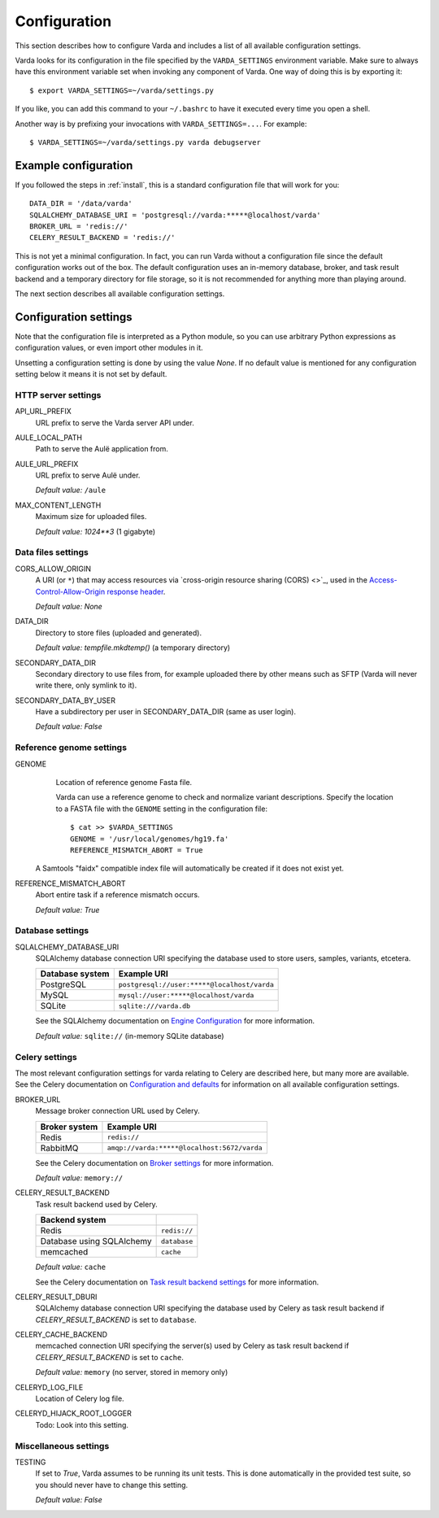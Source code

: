 .. _config:

Configuration
=============

.. highlight:: bash

This section describes how to configure Varda and includes a list of all
available configuration settings.

Varda looks for its configuration in the file specified by the
``VARDA_SETTINGS`` environment variable. Make sure to always have this
environment variable set when invoking any component of Varda. One way of
doing this is by exporting it::

    $ export VARDA_SETTINGS=~/varda/settings.py

If you like, you can add this command to your ``~/.bashrc`` to have it
executed every time you open a shell.

Another way is by prefixing your invocations with ``VARDA_SETTINGS=...``. For
example::

    $ VARDA_SETTINGS=~/varda/settings.py varda debugserver


Example configuration
---------------------

.. highlight:: python

If you followed the steps in :ref:`install`, this is a standard configuration
file that will work for you::

    DATA_DIR = '/data/varda'
    SQLALCHEMY_DATABASE_URI = 'postgresql://varda:*****@localhost/varda'
    BROKER_URL = 'redis://'
    CELERY_RESULT_BACKEND = 'redis://'

This is not yet a minimal configuration. In fact, you can run Varda without a
configuration file since the default configuration works out of the box. The
default configuration uses an in-memory database, broker, and task result
backend and a temporary directory for file storage, so it is not recommended
for anything more than playing around.

The next section describes all available configuration settings.


Configuration settings
----------------------

Note that the configuration file is interpreted as a Python module, so you can
use arbitrary Python expressions as configuration values, or even import other
modules in it.

Unsetting a configuration setting is done by using the value `None`. If no
default value is mentioned for any configuration setting below it means it is
not set by default.


HTTP server settings
^^^^^^^^^^^^^^^^^^^^

API_URL_PREFIX
  URL prefix to serve the Varda server API under.

AULE_LOCAL_PATH
  Path to serve the Aulë application from.

AULE_URL_PREFIX
  URL prefix to serve Aulë under.

  `Default value:` ``/aule``

MAX_CONTENT_LENGTH
  Maximum size for uploaded files.

  `Default value:` `1024**3` (1 gigabyte)


Data files settings
^^^^^^^^^^^^^^^^^^^

CORS_ALLOW_ORIGIN
  A URI (or ``*``) that may access resources via `cross-origin resource
  sharing (CORS) <>`_, used in the `Access-Control-Allow-Origin response
  header <https://developer.mozilla.org/en-US/docs/Web/HTTP/Access_control_CORS#Access-Control-Allow-Origin>`_.

  `Default value:` `None`

DATA_DIR
  Directory to store files (uploaded and generated).

  `Default value:` `tempfile.mkdtemp()` (a temporary directory)

SECONDARY_DATA_DIR
  Secondary directory to use files from, for example uploaded there by other
  means such as SFTP (Varda will never write there, only symlink to it).

SECONDARY_DATA_BY_USER
  Have a subdirectory per user in SECONDARY_DATA_DIR (same as user login).

  `Default value:` `False`


Reference genome settings
^^^^^^^^^^^^^^^^^^^^^^^^^

GENOME
  Location of reference genome Fasta file.

  Varda can use a reference genome to check and normalize variant
  descriptions. Specify the location to a FASTA file with the ``GENOME``
  setting in the configuration file::

      $ cat >> $VARDA_SETTINGS
      GENOME = '/usr/local/genomes/hg19.fa'
      REFERENCE_MISMATCH_ABORT = True

 A Samtools "faidx" compatible index file will automatically be created if it
 does not exist yet.

REFERENCE_MISMATCH_ABORT
  Abort entire task if a reference mismatch occurs.

  `Default value:` `True`


Database settings
^^^^^^^^^^^^^^^^^

SQLALCHEMY_DATABASE_URI
  SQLAlchemy database connection URI specifying the database used to store
  users, samples, variants, etcetera.

  ================   ============================================
  Database system    Example URI
  ================   ============================================
  PostgreSQL         ``postgresql://user:*****@localhost/varda``
  MySQL              ``mysql://user:*****@localhost/varda``
  SQLite             ``sqlite:///varda.db``
  ================   ============================================

  See the SQLAlchemy documentation on
  `Engine Configuration
  <http://docs.sqlalchemy.org/en/latest/core/engines.html>`_ for more
  information.

  `Default value:` ``sqlite://`` (in-memory SQLite database)


Celery settings
^^^^^^^^^^^^^^^

The most relevant configuration settings for varda relating to Celery are
described here, but many more are available. See the Celery documentation on
`Configuration and defaults
<http://docs.celeryproject.org/en/latest/configuration.html#example-configuration-file>`_
for information on all available configuration settings.

BROKER_URL
  Message broker connection URL used by Celery.

  ==============  ============================================
  Broker system   Example URI
  ==============  ============================================
  Redis           ``redis://``
  RabbitMQ        ``amqp://varda:*****@localhost:5672/varda``
  ==============  ============================================

  See the Celery documentation on `Broker settings
  <http://docs.celeryproject.org/en/latest/configuration.html#broker-settings>`_
  for more information.

  `Default value:` ``memory://``

CELERY_RESULT_BACKEND
  Task result backend used by Celery.

  ==========================  =============
  Backend system
  ==========================  =============
  Redis                       ``redis://``
  Database using SQLAlchemy   ``database``
  memcached                   ``cache``
  ==========================  =============

  `Default value:` ``cache``

  See the Celery documentation on `Task result backend settings
  <http://docs.celeryproject.org/en/latest/configuration.html#task-result-backend-settings>`_
  for more information.

CELERY_RESULT_DBURI
  SQLAlchemy database connection URI specifying the database used by Celery as
  task result backend if `CELERY_RESULT_BACKEND` is set to ``database``.

CELERY_CACHE_BACKEND
  memcached connection URI specifying the server(s) used by Celery as task
  result backend if `CELERY_RESULT_BACKEND` is set to ``cache``.

  `Default value:` ``memory`` (no server, stored in memory only)

CELERYD_LOG_FILE
  Location of Celery log file.

CELERYD_HIJACK_ROOT_LOGGER
  Todo: Look into this setting.


Miscellaneous settings
^^^^^^^^^^^^^^^^^^^^^^

TESTING
  If set to `True`, Varda assumes to be running its unit tests. This is done
  automatically in the provided test suite, so you should never have to change
  this setting.

  `Default value:` `False`
